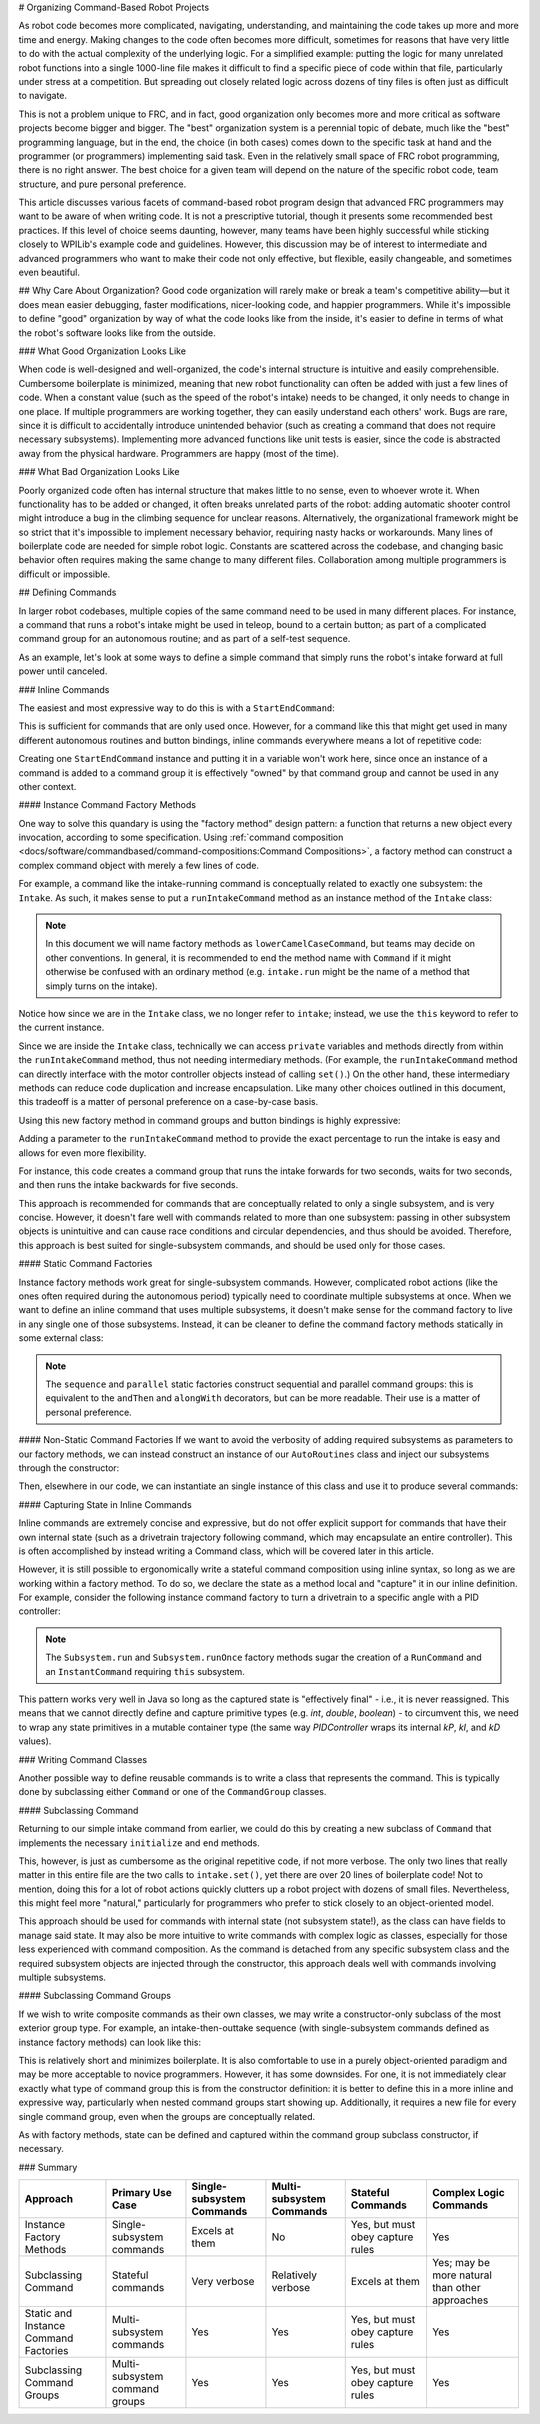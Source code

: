 # Organizing Command-Based Robot Projects

As robot code becomes more complicated, navigating, understanding, and maintaining the code takes up more and more time and energy. Making changes to the code often becomes more difficult, sometimes for reasons that have very little to do with the actual complexity of the underlying logic. For a simplified example: putting the logic for many unrelated robot functions into a single 1000-line file makes it difficult to find a specific piece of code within that file, particularly under stress at a competition. But spreading out closely related logic across dozens of tiny files is often just as difficult to navigate.

This is not a problem unique to FRC, and in fact, good organization only becomes more and more critical as software projects become bigger and bigger. The "best" organization system is a perennial topic of debate, much like the "best" programming language, but in the end, the choice (in both cases) comes down to the specific task at hand and the programmer (or programmers) implementing said task. Even in the relatively small space of FRC robot programming, there is no right answer. The best choice for a given team will depend on the nature of the specific robot code, team structure, and pure personal preference.

This article discusses various facets of command-based robot program design that advanced FRC programmers may want to be aware of when writing code. It is not a prescriptive tutorial, though it presents some recommended best practices. If this level of choice seems daunting, however, many teams have been highly successful while sticking closely to WPILib's example code and guidelines. However, this discussion may be of interest to intermediate and advanced programmers who want to make their code not only effective, but flexible, easily changeable, and sometimes even beautiful.

## Why Care About Organization?
Good code organization will rarely make or break a team's competitive ability—but it does mean easier debugging, faster modifications, nicer-looking code, and happier programmers. While it's impossible to define "good" organization by way of what the code looks like from the inside, it's easier to define in terms of what the robot's software looks like from the outside.

### What Good Organization Looks Like

When code is well-designed and well-organized, the code's internal structure is intuitive and easily comprehensible. Cumbersome boilerplate is minimized, meaning that new robot functionality can often be added with just a few lines of code. When a constant value (such as the speed of the robot's intake) needs to be changed, it only needs to change in one place. If multiple programmers are working together, they can easily understand each others' work. Bugs are rare, since it is difficult to accidentally introduce unintended behavior (such as creating a command that does not require necessary subsystems). Implementing more advanced functions like unit tests is easier, since the code is abstracted away from the physical hardware. Programmers are happy (most of the time).

### What Bad Organization Looks Like

Poorly organized code often has internal structure that makes little to no sense, even to whoever wrote it. When functionality has to be added or changed, it often breaks unrelated parts of the robot: adding automatic shooter control might introduce a bug in the climbing sequence for unclear reasons. Alternatively, the organizational framework might be so strict that it's impossible to implement necessary behavior, requiring nasty hacks or workarounds. Many lines of boilerplate code are needed for simple robot logic. Constants are scattered across the codebase, and changing basic behavior often requires making the same change to many different files. Collaboration among multiple programmers is difficult or impossible.

## Defining Commands

In larger robot codebases, multiple copies of the same command need to be used in many different places. For instance, a command that runs a robot's intake might be used in teleop, bound to a certain button; as part of a complicated command group for an autonomous routine; and as part of a self-test sequence.

As an example, let's look at some ways to define a simple command that simply runs the robot's intake forward at full power until canceled.

### Inline Commands

The easiest and most expressive way to do this is with a ``StartEndCommand``:

.. tab-set-code::

  ```java
  Command runIntake = Commands.startEnd(() -> intake.set(1.0), () -> intake.set(0.0), intake);
  ```

  ```c++
  frc2::CommandPtr runIntake = frc2::cmd::StartEnd([&intake] { intake.Set(1.0); }, [&intake] { intake.Set(0.0); }, {&intake});
  ```

This is sufficient for commands that are only used once. However, for a command like this that might get used in many different autonomous routines and button bindings, inline commands everywhere means a lot of repetitive code:

.. tab-set-code::

  ```java
  // RobotContainer.java
  intakeButton.whileTrue(Commands.startEnd(() -> intake.set(1.0), () -> intake.set(0.0), intake));
  Command intakeAndShoot = Commands.startEnd(() -> intake.set(1.0), () -> intake.set(0.0), intake)
      .alongWith(new RunShooter(shooter));
  Command autonomousCommand = Commands.sequence(
      Commands.startEnd(() -> intake.set(1.0), () -> intake.set(0.0), intake).withTimeout(5.0),
      Commands.waitSeconds(3.0),
      Commands.startEnd(() -> intake.set(1.0), () -> intake.set(0.0), intake).withTimeout(5.0)
  );
  ```

  ```c++
  intakeButton.WhileTrue(frc2::cmd::StartEnd([&intake] { intake.Set(1.0); }, [&intake] { intake.Set(0.0); }, {&intake}));
  frc2::CommandPtr intakeAndShoot = frc2::cmd::StartEnd([&intake] { intake.Set(1.0); }, [&intake] { intake.Set(0.0); }, {&intake})
      .AlongWith(RunShooter(&shooter).ToPtr());
  frc2::CommandPtr autonomousCommand = frc2::cmd::Sequence(
    frc2::cmd::StartEnd([&intake] { intake.Set(1.0); }, [&intake] { intake.Set(0.0); }, {&intake}).WithTimeout(5.0_s),
    frc2::cmd::Wait(3.0_s),
    frc2::cmd::StartEnd([&intake] { intake.Set(1.0); }, [&intake] { intake.Set(0.0); }, {&intake}).WithTimeout(5.0_s)
  );
  ```

Creating one ``StartEndCommand`` instance and putting it in a variable won't work here, since once an instance of a command is added to a command group it is effectively "owned" by that command group and cannot be used in any other context.

#### Instance Command Factory Methods

One way to solve this quandary is using the "factory method" design pattern: a function that returns a new object every invocation, according to some specification. Using :ref:`command composition <docs/software/commandbased/command-compositions:Command Compositions>`, a factory method can construct a complex command object with merely a few lines of code.

For example, a command like the intake-running command is conceptually related to exactly one subsystem: the ``Intake``. As such, it makes sense to put a ``runIntakeCommand`` method as an instance method of the ``Intake`` class:

.. note:: In this document we will name factory methods as ``lowerCamelCaseCommand``, but teams may decide on other conventions.  In general, it is recommended to end the method name with ``Command`` if it might otherwise be confused with an ordinary method (e.g. ``intake.run`` might be the name of a method that simply turns on the intake).

.. tab-set-code::

  ```java
  public class Intake extends SubsystemBase {
    // [code for motor controllers, configuration, etc.]
    // ...
    public Command runIntakeCommand() {
      // implicitly requires `this`
      return this.startEnd(() -> this.set(1.0), () -> this.set(0.0));
    }
  }
  ```

  ```c++
  frc2::CommandPtr Intake::RunIntakeCommand() {
    // implicitly requires `this`
    return this->StartEnd([this] { this->Set(1.0); }, [this] { this->Set(0.0); });
  }
  ```

Notice how since we are in the ``Intake`` class, we no longer refer to ``intake``; instead, we use the ``this`` keyword to refer to the current instance.

Since we are inside the ``Intake`` class, technically we can access ``private`` variables and methods directly from within the ``runIntakeCommand`` method, thus not needing intermediary methods. (For example, the ``runIntakeCommand`` method can directly interface with the motor controller objects instead of calling ``set()``.) On the other hand, these intermediary methods can reduce code duplication and increase encapsulation. Like many other choices outlined in this document, this tradeoff is a matter of personal preference on a case-by-case basis.

Using this new factory method in command groups and button bindings is highly expressive:

.. tab-set-code::

  ```java
  intakeButton.whileTrue(intake.runIntakeCommand());
  Command intakeAndShoot = intake.runIntakeCommand().alongWith(new RunShooter(shooter));
  Command autonomousCommand = Commands.sequence(
      intake.runIntakeCommand().withTimeout(5.0),
      Commands.waitSeconds(3.0),
      intake.runIntakeCommand().withTimeout(5.0)
  );
  ```

  ```c++
  intakeButton.WhileTrue(intake.RunIntakeCommand());
  frc2::CommandPtr intakeAndShoot = intake.RunIntakeCommand().AlongWith(RunShooter(&shooter).ToPtr());
  frc2::CommandPtr autonomousCommand = frc2::cmd::Sequence(
    intake.RunIntakeCommand().WithTimeout(5.0_s),
    frc2::cmd::Wait(3.0_s),
    intake.RunIntakeCommand().WithTimeout(5.0_s)
  );
  ```

Adding a parameter to the ``runIntakeCommand`` method to provide the exact percentage to run the intake is easy and allows for even more flexibility.

.. tab-set-code::

  ```java
  public Command runIntakeCommand(double percent) {
      return new StartEndCommand(() -> this.set(percent), () -> this.set(0.0), this);
  }
  ```

  ```c++
  frc2::CommandPtr Intake::RunIntakeCommand(double percent) {
    // implicitly requires `this`
    return this->StartEnd([this, percent] { this->Set(percent); }, [this] { this->Set(0.0); });
  }
  ```

For instance, this code creates a command group that runs the intake forwards for two seconds, waits for two seconds, and then runs the intake backwards for five seconds.

.. tab-set-code::

  ```java
  Command intakeRunSequence = intake.runIntakeCommand(1.0).withTimeout(2.0)
      .andThen(Commands.waitSeconds(2.0))
      .andThen(intake.runIntakeCommand(-1.0).withTimeout(5.0));
  ```

  ```c++
  frc2::CommandPtr intakeRunSequence = intake.RunIntakeCommand(1.0).WithTimeout(2.0_s)
      .AndThen(frc2::cmd::Wait(2.0_s))
      .AndThen(intake.RunIntakeCommand(-1.0).WithTimeout(5.0_s));
    ```

This approach is recommended for commands that are conceptually related to only a single subsystem, and is very concise. However, it doesn't fare well with commands related to more than one subsystem: passing in other subsystem objects is unintuitive and can cause race conditions and circular dependencies, and thus should be avoided. Therefore, this approach is best suited for single-subsystem commands, and should be used only for those cases.

#### Static Command Factories

Instance factory methods work great for single-subsystem commands.  However, complicated robot actions (like the ones often required during the autonomous period) typically need to coordinate multiple subsystems at once.  When we want to define an inline command that uses multiple subsystems, it doesn't make sense for the command factory to live in any single one of those subsystems.  Instead, it can be cleaner to define the command factory methods statically in some external class:

.. note:: The ``sequence`` and ``parallel`` static factories construct sequential and parallel command groups: this is equivalent to the ``andThen`` and ``alongWith`` decorators, but can be more readable. Their use is a matter of personal preference.

.. tab-set-code::

  ```java
  public class AutoRoutines {
      public static Command driveAndIntake(Drivetrain drivetrain, Intake intake) {
          return Commands.sequence(
              Commands.parallel(
                  drivetrain.driveCommand(0.5, 0.5),
                  intake.runIntakeCommand(1.0)
              ).withTimeout(5.0),
              Commands.parallel(
                drivetrain.stopCommand();
                intake.stopCommand();
              )
          );
      }
  }
  ```

  ```c++
  // TODO
  ```

#### Non-Static Command Factories
If we want to avoid the verbosity of adding required subsystems as parameters to our factory methods, we can instead construct an instance of our ``AutoRoutines`` class and inject our subsystems through the constructor:

.. tab-set-code::

  ```java
  public class AutoRoutines {
      private Drivetrain drivetrain;
      private Intake intake;
      public AutoRoutines(Drivetrain drivetrain, Intake intake) {
          this.drivetrain = drivetrain;
          this.intake = intake;
      }
      public Command driveAndIntake() {
          return Commands.sequence(
              Commands.parallel(
                  drivetrain.driveCommand(0.5, 0.5),
                  intake.runIntakeCommand(1.0)
              ).withTimeout(5.0),
              Commands.parallel(
                  drivetrain.stopCommand();
                  intake.stopCommand();
              )
          );
      }
      public Command driveThenIntake() {
          return Commands.sequence(
              drivetrain.driveCommand(0.5, 0.5).withTimeout(5.0),
              drivetrain.stopCommand(),
              intake.runIntakeCommand(1.0).withTimeout(5.0),
              intake.stopCommand()
          );
      }
  }
  ```

  ```c++
  // TODO
  ```

Then, elsewhere in our code, we can instantiate an single instance of this class and use it to produce several commands:

.. tab-set-code::

  ```java
  AutoRoutines autoRoutines = new AutoRoutines(this.drivetrain, this.intake);
  Command driveAndIntake = autoRoutines.driveAndIntake();
  Command driveThenIntake = autoRoutines.driveThenIntake();
  Command drivingAndIntakingSequence = Commands.sequence(
    autoRoutines.driveAndIntake(),
    autoRoutines.driveThenIntake()
  );
  ```

  ```c++
  // TODO
  ```

#### Capturing State in Inline Commands

Inline commands are extremely concise and expressive, but do not offer explicit support for commands that have their own internal state (such as a drivetrain trajectory following command, which may encapsulate an entire controller).  This is often accomplished by instead writing a Command class, which will be covered later in this article.

However, it is still possible to ergonomically write a stateful command composition using inline syntax, so long as we are working within a factory method.  To do so, we declare the state as a method local and "capture" it in our inline definition.  For example, consider the following instance command factory to turn a drivetrain to a specific angle with a PID controller:

.. note:: The ``Subsystem.run`` and ``Subsystem.runOnce`` factory methods sugar the creation of a ``RunCommand`` and an ``InstantCommand`` requiring ``this`` subsystem.

.. tab-set-code::

  ```java
  public Command turnToAngle(double targetDegrees) {
      // Create a controller for the inline command to capture
      PIDController controller = new PIDController(Constants.kTurnToAngleP, 0, 0);
      // We can do whatever configuration we want on the created state before returning from the factory
      controller.setPositionTolerance(Constants.kTurnToAngleTolerance);
      // Try to turn at a rate proportional to the heading error until we're at the setpoint, then stop
      return run(() -> arcadeDrive(0,-controller.calculate(gyro.getHeading(), targetDegrees)))
          .until(controller::atSetpoint)
          .andThen(runOnce(() -> arcadeDrive(0, 0)));
  }
  ```

  ```c++
  // TODO
  ```

This pattern works very well in Java so long as the captured state is "effectively final" - i.e., it is never reassigned.  This means that we cannot directly define and capture primitive types (e.g. `int`, `double`, `boolean`) - to circumvent this, we need to wrap any state primitives in a mutable container type (the same way `PIDController` wraps its internal `kP`, `kI`, and `kD` values).

### Writing Command Classes

Another possible way to define reusable commands is to write a class that represents the command.  This is typically done by subclassing either ``Command`` or one of the ``CommandGroup`` classes.

#### Subclassing Command

Returning to our simple intake command from earlier, we could do this by creating a new subclass of ``Command`` that implements the necessary ``initialize`` and ``end`` methods.

.. tab-set-code::

  ```java
  public class RunIntakeCommand extends Command {
      private Intake m_intake;
      public RunIntakeCommand(Intake intake) {
          this.m_intake = intake;
          addRequirements(intake);
      }
      @Override
      public void initialize() {
          m_intake.set(1.0);
      }
      @Override
      public void end(boolean interrupted) {
          m_intake.set(0.0);
      }
      // execute() defaults to do nothing
      // isFinished() defaults to return false
  }
  ```

  ```c++
  // TODO
  ```

This, however, is just as cumbersome as the original repetitive code, if not more verbose. The only two lines that really matter in this entire file are the two calls to ``intake.set()``, yet there are over 20 lines of boilerplate code! Not to mention, doing this for a lot of robot actions quickly clutters up a robot project with dozens of small files. Nevertheless, this might feel more "natural," particularly for programmers who prefer to stick closely to an object-oriented model.

This approach should be used for commands with internal state (not subsystem state!), as the class can have fields to manage said state. It may also be more intuitive to write commands with complex logic as classes, especially for those less experienced with command composition. As the command is detached from any specific subsystem class and the required subsystem objects are injected through the constructor, this approach deals well with commands involving multiple subsystems.


#### Subclassing Command Groups

If we wish to write composite commands as their own classes, we may write a constructor-only subclass of the most exterior group type. For example, an intake-then-outtake sequence (with single-subsystem commands defined as instance factory methods) can look like this:

.. tab-set-code::

  ```java
  public class IntakeThenOuttake extends SequentialCommandGroup {
      public IntakeThenOuttake(Intake intake) {
          super(
              intake.runIntakeCommand(1.0).withTimeout(2.0),
              new WaitCommand(2.0),
              intake.runIntakeCommand(-1).withTimeout(5.0)
          );
      }
  }
  ```

  ```c++
  // TODO
  ```

This is relatively short and minimizes boilerplate. It is also comfortable to use in a purely object-oriented paradigm and may be more acceptable to novice programmers. However, it has some downsides. For one, it is not immediately clear exactly what type of command group this is from the constructor definition: it is better to define this in a more inline and expressive way, particularly when nested command groups start showing up. Additionally, it requires a new file for every single command group, even when the groups are conceptually related.

As with factory methods, state can be defined and captured within the command group subclass constructor, if necessary.

### Summary

.. list-table::
   :header-rows: 1

   * - Approach
     - Primary Use Case
     - Single-subsystem Commands
     - Multi-subsystem Commands
     - Stateful Commands
     - Complex Logic Commands
   * - Instance Factory Methods
     - Single-subsystem commands
     - Excels at them
     - No
     - Yes, but must obey capture rules
     - Yes
   * - Subclassing Command
     - Stateful commands
     - Very verbose
     - Relatively verbose
     - Excels at them
     - Yes; may be more natural than other approaches
   * - Static and Instance Command Factories
     - Multi-subsystem commands
     - Yes
     - Yes
     - Yes, but must obey capture rules
     - Yes
   * - Subclassing Command Groups
     - Multi-subsystem command groups
     - Yes
     - Yes
     - Yes, but must obey capture rules
     - Yes

